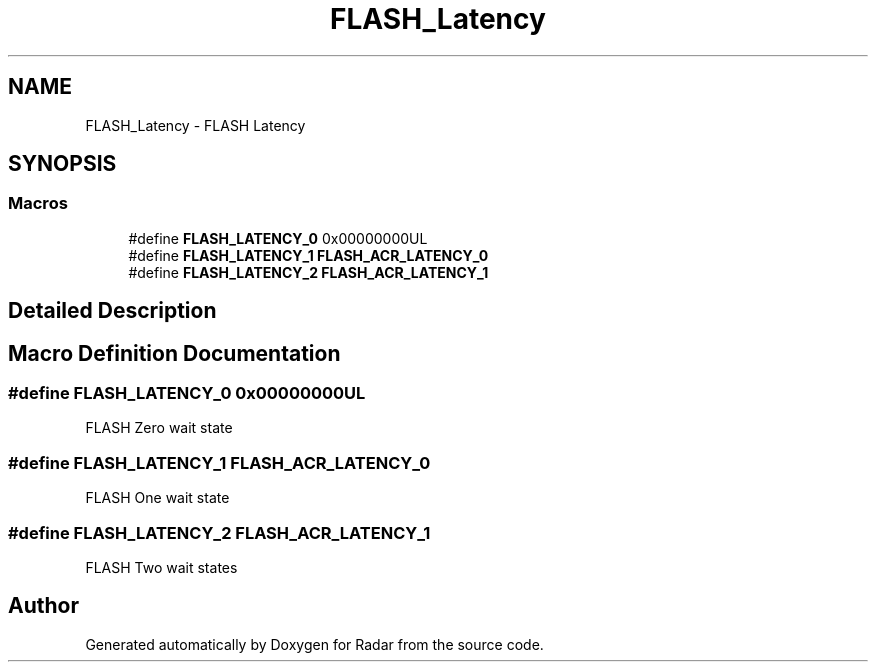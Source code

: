 .TH "FLASH_Latency" 3 "Version 1.0.0" "Radar" \" -*- nroff -*-
.ad l
.nh
.SH NAME
FLASH_Latency \- FLASH Latency
.SH SYNOPSIS
.br
.PP
.SS "Macros"

.in +1c
.ti -1c
.RI "#define \fBFLASH_LATENCY_0\fP   0x00000000UL"
.br
.ti -1c
.RI "#define \fBFLASH_LATENCY_1\fP   \fBFLASH_ACR_LATENCY_0\fP"
.br
.ti -1c
.RI "#define \fBFLASH_LATENCY_2\fP   \fBFLASH_ACR_LATENCY_1\fP"
.br
.in -1c
.SH "Detailed Description"
.PP 

.SH "Macro Definition Documentation"
.PP 
.SS "#define FLASH_LATENCY_0   0x00000000UL"
FLASH Zero wait state 
.SS "#define FLASH_LATENCY_1   \fBFLASH_ACR_LATENCY_0\fP"
FLASH One wait state 
.SS "#define FLASH_LATENCY_2   \fBFLASH_ACR_LATENCY_1\fP"
FLASH Two wait states 
.SH "Author"
.PP 
Generated automatically by Doxygen for Radar from the source code\&.
